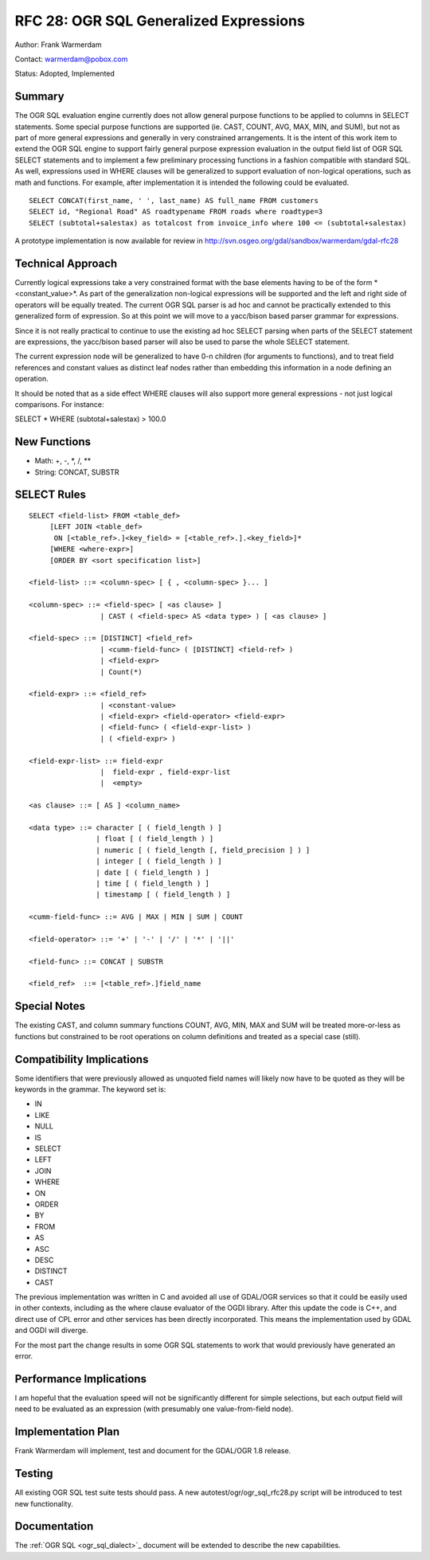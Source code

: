 .. _rfc-28:

================================================================================
RFC 28: OGR SQL Generalized Expressions
================================================================================

Author: Frank Warmerdam

Contact: warmerdam@pobox.com

Status: Adopted, Implemented

Summary
-------

The OGR SQL evaluation engine currently does not allow general purpose
functions to be applied to columns in SELECT statements. Some special
purpose functions are supported (ie. CAST, COUNT, AVG, MAX, MIN, and
SUM), but not as part of more general expressions and generally in very
constrained arrangements. It is the intent of this work item to extend
the OGR SQL engine to support fairly general purpose expression
evaluation in the output field list of OGR SQL SELECT statements and to
implement a few preliminary processing functions in a fashion compatible
with standard SQL. As well, expressions used in WHERE clauses will be
generalized to support evaluation of non-logical operations, such as
math and functions. For example, after implementation it is intended the
following could be evaluated.

::

   SELECT CONCAT(first_name, ' ', last_name) AS full_name FROM customers
   SELECT id, "Regional Road" AS roadtypename FROM roads where roadtype=3
   SELECT (subtotal+salestax) as totalcost from invoice_info where 100 <= (subtotal+salestax)

A prototype implementation is now available for review in
`http://svn.osgeo.org/gdal/sandbox/warmerdam/gdal-rfc28 <http://svn.osgeo.org/gdal/sandbox/warmerdam/gdal-rfc28>`__

Technical Approach
------------------

Currently logical expressions take a very constrained format with the
base elements having to be of the form * <constant_value>*. As part of
the generalization non-logical expressions will be supported and the
left and right side of operators will be equally treated. The current
OGR SQL parser is ad hoc and cannot be practically extended to this
generalized form of expression. So at this point we will move to a
yacc/bison based parser grammar for expressions.

Since it is not really practical to continue to use the existing ad hoc
SELECT parsing when parts of the SELECT statement are expressions, the
yacc/bison based parser will also be used to parse the whole SELECT
statement.

The current expression node will be generalized to have 0-n children
(for arguments to functions), and to treat field references and constant
values as distinct leaf nodes rather than embedding this information in
a node defining an operation.

It should be noted that as a side effect WHERE clauses will also support
more general expressions - not just logical comparisons. For instance:

SELECT \* WHERE (subtotal+salestax) > 100.0

New Functions
-------------

-  Math: +, -, \*, /, \*\*
-  String: CONCAT, SUBSTR

SELECT Rules
------------

::

   SELECT <field-list> FROM <table_def>
        [LEFT JOIN <table_def> 
         ON [<table_ref>.]<key_field> = [<table_ref>.].<key_field>]*
        [WHERE <where-expr>] 
        [ORDER BY <sort specification list>]

   <field-list> ::= <column-spec> [ { , <column-spec> }... ]

   <column-spec> ::= <field-spec> [ <as clause> ]
                    | CAST ( <field-spec> AS <data type> ) [ <as clause> ]

   <field-spec> ::= [DISTINCT] <field_ref>
                    | <cumm-field-func> ( [DISTINCT] <field-ref> )
                    | <field-expr>
                    | Count(*)

   <field-expr> ::= <field_ref>
                    | <constant-value>
                    | <field-expr> <field-operator> <field-expr>
                    | <field-func> ( <field-expr-list> )
                    | ( <field-expr> )

   <field-expr-list> ::= field-expr
                    |  field-expr , field-expr-list
                    |  <empty>

   <as clause> ::= [ AS ] <column_name>

   <data type> ::= character [ ( field_length ) ]
                   | float [ ( field_length ) ]
                   | numeric [ ( field_length [, field_precision ] ) ]
                   | integer [ ( field_length ) ]
                   | date [ ( field_length ) ]
                   | time [ ( field_length ) ]
                   | timestamp [ ( field_length ) ]

   <cumm-field-func> ::= AVG | MAX | MIN | SUM | COUNT

   <field-operator> ::= '+' | '-' | '/' | '*' | '||'

   <field-func> ::= CONCAT | SUBSTR

   <field_ref>  ::= [<table_ref>.]field_name

Special Notes
-------------

The existing CAST, and column summary functions COUNT, AVG, MIN, MAX and
SUM will be treated more-or-less as functions but constrained to be root
operations on column definitions and treated as a special case (still).

Compatibility Implications
--------------------------

Some identifiers that were previously allowed as unquoted field names
will likely now have to be quoted as they will be keywords in the
grammar. The keyword set is:

-  IN
-  LIKE
-  NULL
-  IS
-  SELECT
-  LEFT
-  JOIN
-  WHERE
-  ON
-  ORDER
-  BY
-  FROM
-  AS
-  ASC
-  DESC
-  DISTINCT
-  CAST

The previous implementation was written in C and avoided all use of
GDAL/OGR services so that it could be easily used in other contexts,
including as the where clause evaluator of the OGDI library. After this
update the code is C++, and direct use of CPL error and other services
has been directly incorporated. This means the implementation used by
GDAL and OGDI will diverge.

For the most part the change results in some OGR SQL statements to work
that would previously have generated an error.

Performance Implications
------------------------

I am hopeful that the evaluation speed will not be significantly
different for simple selections, but each output field will need to be
evaluated as an expression (with presumably one value-from-field node).

Implementation Plan
-------------------

Frank Warmerdam will implement, test and document for the GDAL/OGR 1.8
release.

Testing
-------

All existing OGR SQL test suite tests should pass. A new
autotest/ogr/ogr_sql_rfc28.py script will be introduced to test new
functionality.

Documentation
-------------

The :ref:`OGR SQL <ogr_sql_dialect>`_ document will be
extended to describe the new capabilities.
